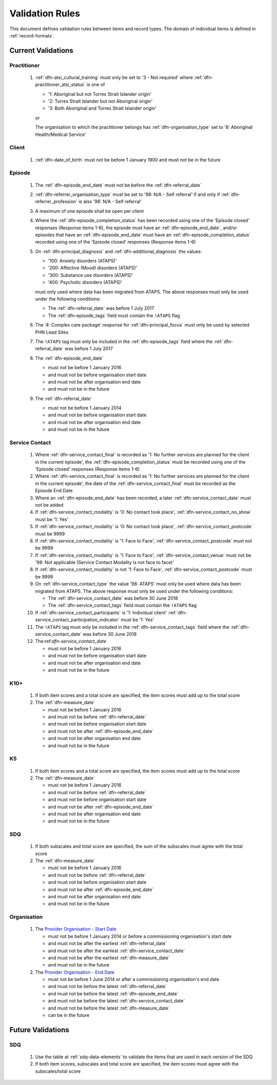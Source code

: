 .. _validation-rules:

Validation Rules
================

This document defines validation rules between items and record types.
The domain of individual items is defined in :ref:`record-formats`.

.. _current-validations:

Current Validations
-------------------

.. _practitioner-current-validations:

Practitioner
~~~~~~~~~~~~

  1. :ref:`dfn-atsi_cultural_training` must only be set to
     '3 - Not required' where :ref:`dfn-practitioner_atsi_status` is one of

     * '1: Aboriginal but not Torres Strait Islander origin'
     * '2: Torres Strait Islander but not Aboriginal origin'
     * '3: Both Aboriginal and Torres Strait Islander origin'

     or

     The organisation to which the practitioner belongs has
     :ref:`dfn-organisation_type` set to '8: Aboriginal Health/Medical Service'

.. _client-current-validations:

Client
~~~~~~

  1. :ref:`dfn-date_of_birth` must not be before 1 January 1900 and must not be in the future

.. _episode-current-validations:

Episode
~~~~~~~

  1. The :ref:`dfn-episode_end_date` must not be before the :ref:`dfn-referral_date`
  2. :ref:`dfn-referrer_organisation_type` must be set to
     '98: N/A - Self referral' if and only if :ref:`dfn-referrer_profession` is also
     '98: N/A - Self referral'
  3. A maximum of one episode shall be open per client
  4. Where the
     :ref:`dfn-episode_completion_status` has been recorded using one of the
     'Episode closed' responses (Response items 1-6), the episode must have
     an :ref:`dfn-episode_end_date`, and/or episodes that have an
     :ref:`dfn-episode_end_date` must have an :ref:`dfn-episode_completion_status`
     recorded using one of the 'Episode closed' responses (Response items 1-6)
  5. On :ref:`dfn-principal_diagnosis` and :ref:`dfn-additional_diagnosis`
     the values:

     * '100: Anxiety disorders (ATAPS)'
     * '200: Affective (Mood) disorders (ATAPS)'
     * '300: Substance use disorders (ATAPS)'
     * '400: Psychotic disorders (ATAPS)'

     must only used where data has been migrated from ATAPS. The above
     responses must only be used under the following conditions:

     * The :ref:`dfn-referral_date` was before 1 July 2017
     * The :ref:`dfn-episode_tags` field must contain the ``!ATAPS`` flag
  6. The '4: Complex care package' response for :ref:`dfn-principal_focus` must
     only be used by selected PHN Lead Sites
  7. The ``!ATAPS`` tag must only be included in the :ref:`dfn-episode_tags` field
     where the :ref:`dfn-referral_date` was before 1 July 2017
  8. The :ref:`dfn-episode_end_date`

     * must not be before 1 January 2016
     * and must not be before organisation start date
     * and must not be after organisation end date
     * and must not be in the future

  9. The :ref:`dfn-referral_date`

     * must not be before 1 January 2014
     * and must not be before organisation start date
     * and must not be after organisation end date
     * and must not be in the future


.. _service-contact-current-validations:

Service Contact
~~~~~~~~~~~~~~~

  1.  Where :ref:`dfn-service_contact_final` is recorded as '1: No further services
      are planned for the client in the current episode', the
      :ref:`dfn-episode_completion_status` must be recorded using one of the
      'Episode closed' responses (Response items 1-6)
  2.  Where :ref:`dfn-service_contact_final` is recorded as '1: No further services
      are planned for the client in the current episode', the date of the
      :ref:`dfn-service_contact_final` must be recorded as the Episode End Date
  3.  Where an :ref:`dfn-episode_end_date` has been recorded, a later
      :ref:`dfn-service_contact_date` must not be added
  4.  If :ref:`dfn-service_contact_modality` is '0: No contact took place',
      :ref:`dfn-service_contact_no_show` must be '1: Yes'
  5.  If :ref:`dfn-service_contact_modality` is '0: No contact took place',
      :ref:`dfn-service_contact_postcode` must be 9999
  6.  If :ref:`dfn-service_contact_modality` is '1: Face to Face',
      :ref:`dfn-service_contact_postcode` must not be 9999
  7.  If :ref:`dfn-service_contact_modality` is '1: Face to Face',
      :ref:`dfn-service_contact_venue` must not be
      '98: Not applicable (Service Contact Modality is not face to face)'
  8.  If :ref:`dfn-service_contact_modality` is not '1: Face to Face',
      :ref:`dfn-service_contact_postcode` must be 9999
  9.  On :ref:`dfn-service_contact_type` the value '98: ATAPS' must only be
      used where data has been migrated from ATAPS. The above
      response must only be used under the following conditions:

      * The :ref:`dfn-service_contact_date` was before 30 June 2018
      * The :ref:`dfn-service_contact_tags` field must contain the ``!ATAPS`` flag
  10. If :ref:`dfn-service_contact_participants` is '1: Individual client'
      :ref:`dfn-service_contact_participation_indicator` must be '1: Yes'
  11. The ``!ATAPS`` tag must only be included in the :ref:`dfn-service_contact_tags`
      field where the :ref:`dfn-service_contact_date` was before 30 June 2018
  12. The:ref:`dfn-service_contact_date`

      * must not be before 1 January 2016
      * and must not be before organisation start date
      * and must not be after organisation end date
      * and must not be in the future

.. _k10p-current-validations:

K10+
~~~~

  1. If both item scores and a total score are specified, the item scores must
     add up to the total score
  2. The :ref:`dfn-measure_date`

     * must not be before 1 January 2016
     * and must not be before :ref:`dfn-referral_date`
     * and must not be before organisation start date
     * and must not be after :ref:`dfn-episode_end_date`
     * and must not be after organisation end date
     * and must not be in the future

.. _k5-current-validations:

K5
~~

  1. If both item scores and a total score are specified, the item scores must
     add up to the total score
  2. The :ref:`dfn-measure_date`

     * must not be before 1 January 2016
     * and must not be before :ref:`dfn-referral_date`
     * and must not be before organisation start date
     * and must not be after :ref:`dfn-episode_end_date`
     * and must not be after organisation end date
     * and must not be in the future


.. _sdq-current-validations:

SDQ
~~~

  1. If both subscales and total score are specified, the sum of the subscales
     must agree with the total score
  2. The :ref:`dfn-measure_date`

     * must not be before 1 January 2016
     * and must not be before :ref:`dfn-referral_date`
     * and must not be before organisation start date
     * and must not be after :ref:`dfn-episode_end_date`
     * and must not be after organisation end date
     * and must not be in the future

Organisation
~~~~~~~~~~~~

  1. The `Provider Organisation - Start Date <https://docs.pmhc-mds.com/projects/data-specification/en/v2/data-model-and-specifications.html#provider-organisation-start-date>`__

     * must not be before 1 January 2014
       or before a commissioning organisation's start  date
     * and must not be after the earliest :ref:`dfn-referral_date`
     * and must not be after the earliest :ref:`dfn-service_contact_date`
     * and must not be after the earliest :ref:`dfn-measure_date`
     * and must not be in the future

  2. The `Provider Organisation - End Date <https://docs.pmhc-mds.com/projects/data-specification/en/v2/data-model-and-specifications.html#provider-organisation-end-date>`__

     * must not be before 1 June 2014 or after a commissioning organisation's end date
     * and must not be before the latest :ref:`dfn-referral_date`
     * and must not be before the latest :ref:`dfn-episode_end_date`
     * and must not be before the latest :ref:`dfn-service_contact_date`
     * and must not be before the latest :ref:`dfn-measure_date`
     * can be in the future


.. _future-validations:

Future Validations
------------------

SDQ
~~~

  1. Use the table at :ref:`sdq-data-elements` to validate the items that
     are used in each version of the SDQ
  2. If both item scores, subscales and total score are specified, the item
     scores must agree with the subscales/total score
